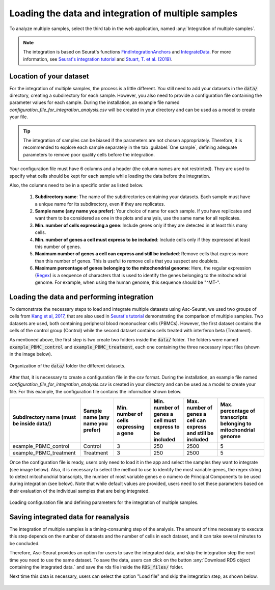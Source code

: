 .. _loading_data_int:

****************************************************
Loading the data and integration of multiple samples
****************************************************

To analyze multiple samples, select the third tab in the web application, named :any:`Integration of multiple samples`.

.. note::

    The integration is based on Seurat's functions `FindIntegrationAnchors <https://www.rdocumentation.org/packages/Seurat/versions/4.0.0/topics/FindIntegrationAnchors>`_ and `IntegrateData <https://www.rdocumentation.org/packages/Seurat/versions/4.0.0/topics/IntegrateData>`_. For more information, see `Seurat's integration tutorial <https://satijalab.org/seurat/articles/integration_introduction.html>`_ and `Stuart, T. et al. (2019) <https://www.cell.com/cell/fulltext/S0092-8674(19)30559-8>`_.

Location of your dataset
========================

For the integration of multiple samples, the process is a little different. You still need to add your datasets in the :code:`data/` directory, creating a subdirectory for each sample. However, you also need to provide a configuration file containing the parameter values for each sample. During the installation, an example file named *configuration_file_for_integration_analysis.csv* will be created in your directory and can be used as a model to create your file.

.. tip::

	The integration of samples can be biased if the parameters are not chosen appropriately. Therefore, it is recommended to explore each sample separately in the tab :guilabel:`One sample`, defining adequate parameters to remove poor quality cells before the integration.

Your configuration file must have 6 columns and a header (the column names are not restricted). They are used to specify what cells should be kept for each sample while loading the data before the integration.

Also, the columns need to be in a specific order as listed below.

 #. **Subdirectory name**: The name of the subdirectories containing your datasets. Each sample must have a unique name for its subdirectory, even if they are replicates.
 #. **Sample name (any name you prefer)**: Your choice of name for each sample. If you have replicates and want them to be considered as one in the plots and analysis, use the same name for all replicates.
 #. **Min. number of cells expressing a gene**: Include genes only if they are detected in at least this many cells.
 #. **Min. number of genes a cell must express to be included**: Include cells only if they expressed at least this number of genes.
 #. **Maximum number of genes a cell can express and still be included**: Remove cells that express more than this number of genes. This is useful to remove cells that you suspect are doublets.
 #. **Maximum percentage of genes belonging to the mitochondrial genome**: Here, the regular expression (`Regex <https://en.wikipedia.org/wiki/Regular_expression>`_) is a sequence of characters that is used to identify the genes belonging to the mitochondrial genome. For example, when using the human genome, this sequence should be "^MT-".

Loading the data and performing integration
===========================================

To demonstrate the necessary steps to load and integrate multiple datasets using Asc-Seurat, we used two groups of cells from `Kang et al, 2017 <https://www.nature.com/articles/nbt.4042>`_, that are also used in `Seurat's tutorial <https://satijalab.org/seurat/archive/v3.1/immune_alignment.html>`_ demonstrating the comparison of multiple samples. Two datasets are used, both containing peripheral blood mononuclear cells (PBMCs). However, the first dataset contains the cells of the control group (Control) while the second dataset contains cells treated with interferon beta (Treatment).

As mentioned above, the first step is two create two folders inside the :code:`data/` folder. The folders were named :code:`example_PBMC_control` and :code:`example_PBMC_treatment`, each one containing the three necessary input files (shown in the image below).

.. figure:: images/data_folder_integration.png
   :width: 40%
   :align: center

   Organization of the :code:`data/` folder the different datasets.

After that, it is necessary to create a configuration file in the csv format. During the installation, an example file named *configuration_file_for_integration_analysis.csv* is created in your directory and can be used as a model to create your file. For this example, the configuration file contains the information shown below.

+------------------------------------------+-----------------------------------+----------------------------------------+---------------------------------------------------------+---------------------------------------------------------------+------------------------------------------------------------------+
| Subdirectory name (must be inside data/) | Sample name (any name you prefer) | Min. number of cells expressing a gene | Min. number of genes a cell must express to be included | Max. number of genes a cell can express and still be included | Max. percentage of transcripts belonging to mitochondrial genome |
+==========================================+===================================+========================================+=========================================================+===============================================================+==================================================================+
| example_PBMC_control                     | Control                           |                    3                   |                           250                           |                              2500                             |                                 5                                |
+------------------------------------------+-----------------------------------+----------------------------------------+---------------------------------------------------------+---------------------------------------------------------------+------------------------------------------------------------------+
| example_PBMC_treatment                   | Treatment                         |                    3                   |                           250                           |                              2500                             |                                 5                                |
+------------------------------------------+-----------------------------------+----------------------------------------+---------------------------------------------------------+---------------------------------------------------------------+------------------------------------------------------------------+

Once the configuration file is ready, users only need to load it in the app and select the samples they want to integrate (see image below). Also, it is necessary to select the method to use to identify the most variable genes, the regex string to detect mitochondrial transcripts, the number of most variable genes e o número de Principal Components to be used during integration (see below). Note that while default values are provided, users need to set these parameters based on their evaluation of the individual samples that are being integrated.

.. figure:: images/int_loading_data.png
   :width: 100%
   :align: center

   Loading configuration file and defining parameters for the integration of multiple samples.

Saving integrated data for reanalysis
=====================================

The integration of multiple samples is a timing-consuming step of the analysis. The amount of time necessary to execute this step depends on the number of datasets and the number of cells in each dataset, and it can take several minutes to be concluded.

Therefore, Asc-Seurat provides an option for users to save the integrated data, and skip the integration step the next time you need to use the same dataset. To save the data, users can click on the button :any:`Download RDS object containing the integrated data.` and save the rds file inside the :code:`RDS_files/` folder.

Next time this data is necessary, users can select the option "Load file" and skip the integration step, as shown below.

.. figure:: images/int_loading_data_2.png
   :width: 100%
   :align: center
